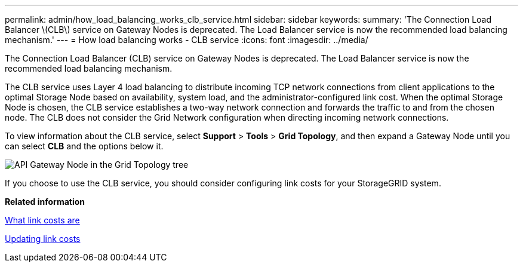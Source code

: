 ---
permalink: admin/how_load_balancing_works_clb_service.html
sidebar: sidebar
keywords: 
summary: 'The Connection Load Balancer \(CLB\) service on Gateway Nodes is deprecated. The Load Balancer service is now the recommended load balancing mechanism.'
---
= How load balancing works - CLB service
:icons: font
:imagesdir: ../media/

[.lead]
The Connection Load Balancer (CLB) service on Gateway Nodes is deprecated. The Load Balancer service is now the recommended load balancing mechanism.

The CLB service uses Layer 4 load balancing to distribute incoming TCP network connections from client applications to the optimal Storage Node based on availability, system load, and the administrator-configured link cost. When the optimal Storage Node is chosen, the CLB service establishes a two-way network connection and forwards the traffic to and from the chosen node. The CLB does not consider the Grid Network configuration when directing incoming network connections.

To view information about the CLB service, select *Support* > *Tools* > *Grid Topology*, and then expand a Gateway Node until you can select *CLB* and the options below it.

image::../media/gateway_node.gif[API Gateway Node in the Grid Topology tree]

If you choose to use the CLB service, you should consider configuring link costs for your StorageGRID system.

*Related information*

xref:what_link_costs_are.adoc[What link costs are]

xref:updating_link_costs.adoc[Updating link costs]
